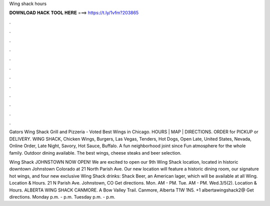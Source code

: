Wing shack hours



𝐃𝐎𝐖𝐍𝐋𝐎𝐀𝐃 𝐇𝐀𝐂𝐊 𝐓𝐎𝐎𝐋 𝐇𝐄𝐑𝐄 ===> https://t.ly/1vfm?203865



.



.



.



.



.



.



.



.



.



.



.



.

Gators Wing Shack Grill and Pizzeria - Voted Best Wings in Chicago. HOURS | MAP | DIRECTIONS. ORDER for PICKUP or DELIVERY. WING SHACK, Chicken Wings, Burgers, Las Vegas, Tenders, Hot Dogs, Open Late, United States, Nevada, Online Order, Late Night, Savory, Hot Sauce, Buffalo. A fun neighborhood joint since Fun atmosphere for the whole family. Outdoor dining available. The best wings, cheese steaks and beer selection.

Wing Shack JOHNSTOWN NOW OPEN! We are excited to open our 9th Wing Shack location, located in historic downtown Johnstown Colorado at 21 North Parish Ave. Our new location will feature a historic dining room, our signature hot wings, and four new exclusive Wing Shack drinks: Shack Beer, an American lager, which will be available at all Wing. Location & Hours. 21 N Parish Ave. Johnstown, CO Get directions. Mon. AM - PM. Tue. AM - PM. Wed.3/5(2). Location & Hours. ALBERTA WING SHACK CANMORE. A Bow Valley Trail. Canmore, Alberta T1W 1N5. +1 albertawingshack2@ Get directions. Monday p.m. - p.m. Tuesday p.m. - p.m.
